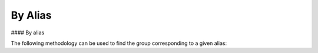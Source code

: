 By Alias
===============
#### By alias

The following methodology can be used to find the group corresponding to a given alias:

.. code-block:: python
    from stix2 import Filter

    def get_group_by_alias(thesrc, alias):
        return thesrc.query([
            Filter('type', '=', 'intrusion-set'),
            Filter('aliases', '=', alias)
        ])[0]
        
    get_group_by_alias(src, 'Cozy Bear')
